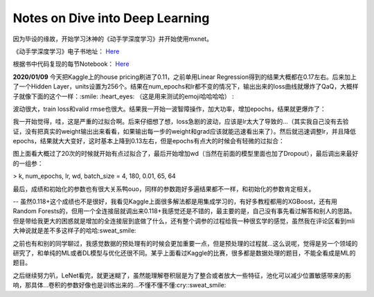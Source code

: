 Notes on Dive into Deep Learning
================================


因为毕设的缘故，开始学习沐神的《动手学深度学习》并开始使用mxnet。

《动手学深度学习》电子书地址： `Here <http://zh.d2l.ai/index.html>`_

根据书中代码复现的每节Notebook： `Here <https://github.com/litchi-li/DL-Studying>`_

**2020/01/09** 今天把Kaggle上的house pricing刷进了0.11，之前单用Linear Regression得到的结果大概都在0.17左右。后来加上了一个Hidden Layer，units设置为256个。结果在num_epochs和lr都不变的情况下，输出出来的loss曲线就爆炸了QaQ，大概样子就像下面的这个一样：:smile: :heart_eyes: （这是用来测试的emoji哈哈哈哈） :

.. image:: ../imgs/dl_notes-1.png

波动很大，train loss和valid rmse也很大。结果我一开始一波智障操作，加大功率，增加epochs，结果就更爆炸了：

.. image:: ../imgs/dl_notes-2.png

我一开始觉得，哇，这是严重的过拟合啊。后来仔细想了想，loss急剧的波动，应该是lr太大了导致的...（其实我自己没有去验证，没有把真实的weight输出出来看看，如果输出每一步的weight和grad应该就能迅速看出来了）。然后就迅速调整lr，并且降低epochs，结果就大大变好，这时基本上降到0.13左右，但是epochs有点大的时候会有轻微的过拟合：

.. image:: ../imgs/dl_notes-3.png

图上面看大概过了20次的时候就开始有点过拟合了，最后开始增加wd（当然在前面的模型里面也加了Dropout），最后调出来最好的一组参：

> k, num\_epochs, lr, wd, batch_size = 4, 180, 0.01, 65, 64

.. image:: ../imgs/dl_notes-4.png

最后，成绩和初始化的参数也有很大关系鸭ouo，同样的参数跑好多遍结果都不一样，和初始化的参数肯定相关。

-- 虽然0.118+这个成绩也不是很好，我看见Kaggle上面很多解法都是用集成学习的，有好多教程都用的XGBoost，还有用Random Forests的，但用一个全连接层就调出来0.118+我感觉还是不错的，最主要的是，自己没有事先看过解答和别人的思路。但是带给我更大的困惑就是增加的全连接层到底做了什么，还有整个调参的过程给我一种很玄学的感觉，虽然我在评论区看到mli大神说就是差不多这样子的哈哈:sweat_smile:

之前也有和别的同学聊过，我感觉数据的预处理有的时候会更加重要一点，但是预处理的过程就...这么说呢，觉得是另一个领域的研究了，和单纯的ML或者DL模型与优化还很不同。某乎上面看过Kaggle的比赛，很多都是数据处理的题目，不能全看成是ML的题目。

之后继续努力叭，LeNet看完，就更迷糊了，虽然能理解卷积层是为了整合或者放大一些特征，池化可以减少位置敏感带来的影响，那具体...卷积的参数好像也是训练出来的...不懂不懂不懂:cry::sweat_smile:


